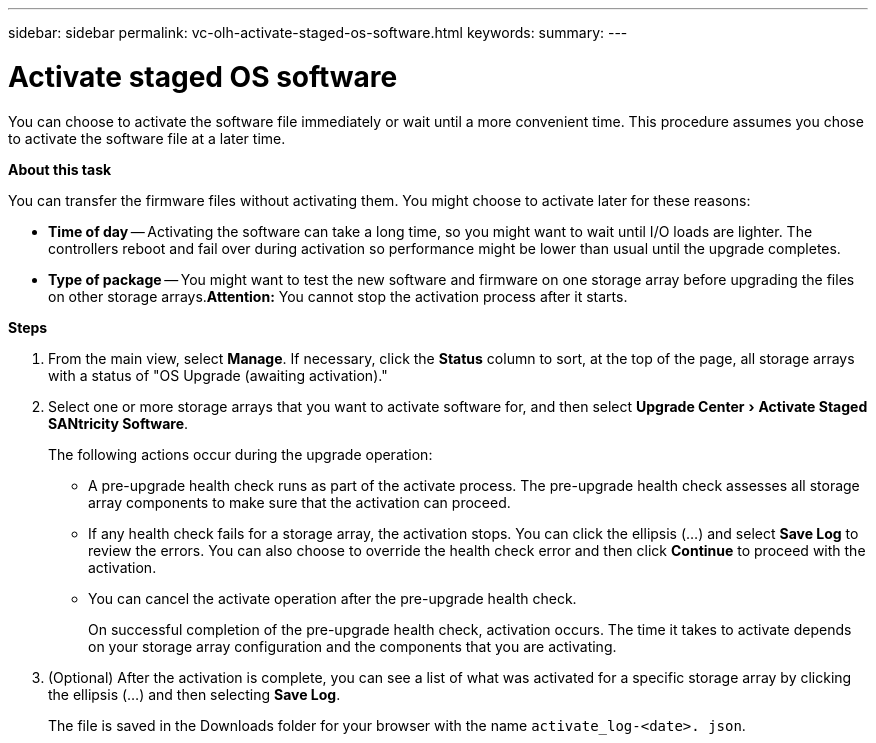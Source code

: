 ---
sidebar: sidebar
permalink: vc-olh-activate-staged-os-software.html
keywords:
summary:
---

= Activate staged OS software
:experimental:
:hardbreaks:
:nofooter:
:icons: font
:linkattrs:
:imagesdir: ./media/


[.lead]
You can choose to activate the software file immediately or wait until a more convenient time. This procedure assumes you chose to activate the software file at a later time.

*About this task*

You can transfer the firmware files without activating them. You might choose to activate later for these reasons:

* *Time of day* -- Activating the software can take a long time, so you might want to wait until I/O loads are lighter. The controllers reboot and fail over during activation so performance might be lower than usual until the upgrade completes.
* *Type of package* -- You might want to test the new software and firmware on one storage array before upgrading the files on other storage arrays.*Attention:* You cannot stop the activation process after it starts.

*Steps*

. From the main view, select *Manage*. If necessary, click the *Status* column to sort, at the top of the page, all storage arrays with a status of "OS Upgrade (awaiting activation)."
. Select one or more storage arrays that you want to activate software for, and then select menu:Upgrade Center[Activate Staged SANtricity Software].
+
The following actions occur during the upgrade operation:

** A pre-upgrade health check runs as part of the activate process. The pre-upgrade health check assesses all storage array components to make sure that the activation can proceed.
** If any health check fails for a storage array, the activation stops. You can click the ellipsis (…) and select *Save Log* to review the errors. You can also choose to override the health check error and then click *Continue* to proceed with the activation.
** You can cancel the activate operation after the pre-upgrade health check.
+
On successful completion of the pre-upgrade health check, activation occurs. The time it takes to activate depends on your storage array configuration and the components that you are activating.

. (Optional) After the activation is complete, you can see a list of what was activated for a specific storage array by clicking the ellipsis (…) and then selecting *Save Log*.
+
The file is saved in the Downloads folder for your browser with the name `activate_log-<date>. json`.
